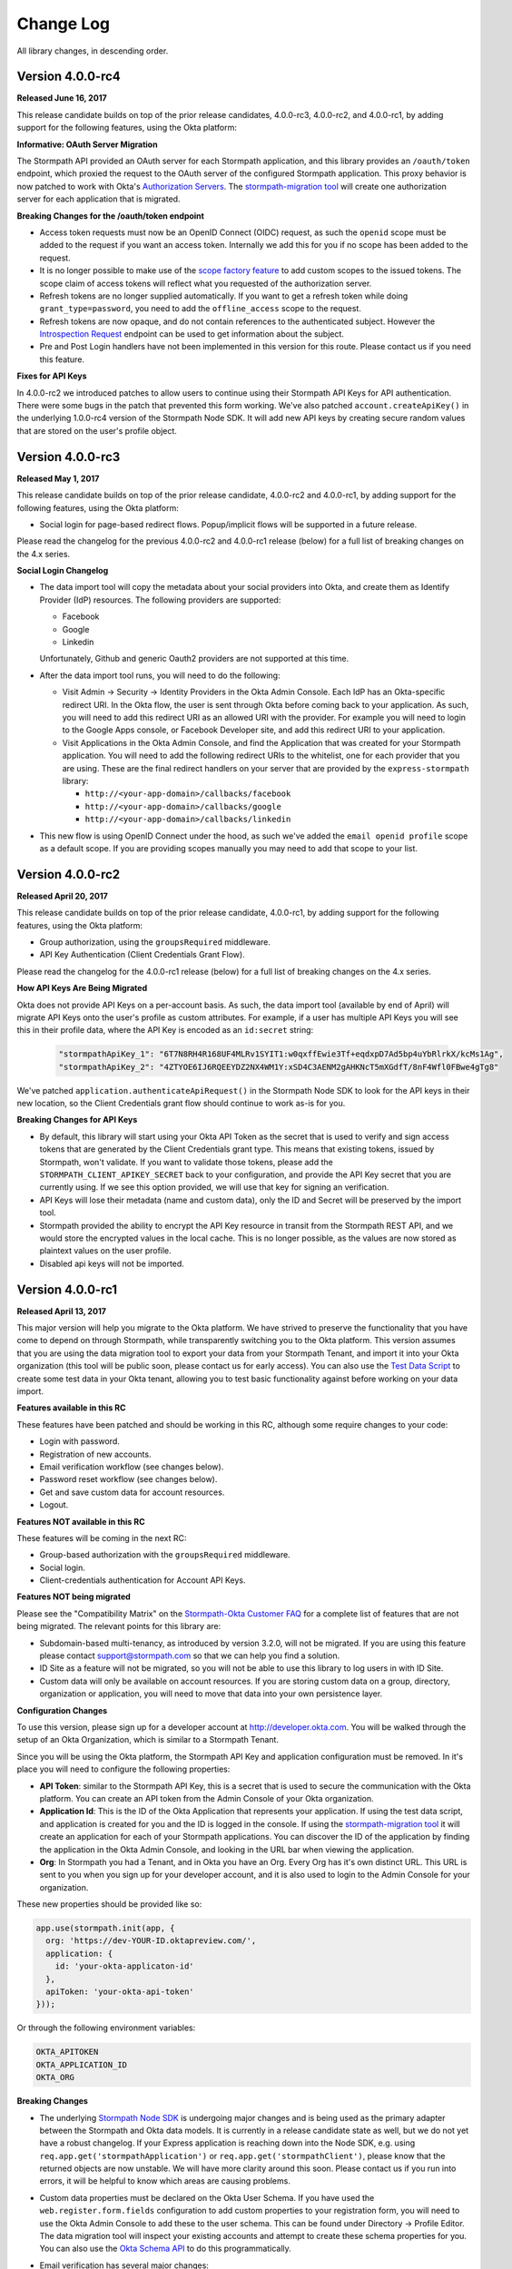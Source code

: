 .. _changelog:


Change Log
==========

All library changes, in descending order.

Version 4.0.0-rc4
-----------------

**Released June 16, 2017**

This release candidate builds on top of the prior release candidates, 4.0.0-rc3, 4.0.0-rc2, and 4.0.0-rc1, by adding support for the following features, using the Okta platform:

**Informative: OAuth Server Migration**

The Stormpath API provided an OAuth server for each Stormpath application, and this library provides an ``/oauth/token`` endpoint, which proxied the request to the OAuth server of the configured Stormpath application.  This proxy behavior is now patched to work with Okta's `Authorization Servers`_.  The `stormpath-migration tool`_ will create one authorization server for each application that is migrated.

**Breaking Changes for the /oauth/token endpoint**

* Access token requests must now be an OpenID Connect (OIDC) request, as such the ``openid`` scope must be added to the request if you want an access token.  Internally we add this for you if no scope has been added to the request.
* It is no longer possible to make use of the `scope factory feature`_ to add custom scopes to the issued tokens.  The scope claim of access tokens will reflect what you requested of the authorization server.
* Refresh tokens are no longer supplied automatically.  If you want to get a refresh token while doing ``grant_type=password``, you need to add the ``offline_access`` scope to the request.
* Refresh tokens are now opaque, and do not contain references to the authenticated subject.  However the `Introspection Request`_ endpoint can be used to get information about the subject.
* Pre and Post Login handlers have not been implemented in this version for this route.  Please contact us if you need this feature.

**Fixes for API Keys**

In 4.0.0-rc2 we introduced patches to allow users to continue using their Stormpath API Keys for API authentication.  There were some bugs in the patch that prevented this form working.  We've also patched ``account.createApiKey()`` in the underlying 1.0.0-rc4 version of the Stormpath Node SDK.  It will add new API keys by creating secure random values that are stored on the user's profile object.

Version 4.0.0-rc3
-----------------

**Released May 1, 2017**

This release candidate builds on top of the prior release candidate, 4.0.0-rc2 and 4.0.0-rc1, by adding support for the following features, using the Okta platform:

- Social login for page-based redirect flows.  Popup/implicit flows will be supported in a future release.

Please read the changelog for the previous 4.0.0-rc2 and 4.0.0-rc1 release (below) for a full list of breaking changes on the 4.x series.

**Social Login Changelog**

- The data import tool will copy the metadata about your social providers into Okta, and create them as Identify Provider (IdP) resources.  The following providers are supported:

  - Facebook
  - Google
  - Linkedin

  Unfortunately, Github and generic Oauth2 providers are not supported at this time.

- After the data import tool runs, you will need to do the following:

  - Visit Admin -> Security -> Identity Providers in the Okta Admin Console.  Each IdP has an Okta-specific redirect URI.  In the Okta flow, the user is sent through Okta before coming back to your application.  As such, you will need to add this redirect URI as an allowed URI with the provider. For example you will need to login to the Google Apps console, or Facebook Developer site, and add this redirect URI to your application.
  - Visit Applications in the Okta Admin Console, and find the Application that was created for your Stormpath application.  You will need to add the following redirect URIs to the whitelist, one for each provider that you are using.  These are the final redirect handlers on your server that are provided by the ``express-stormpath`` library:

    - ``http://<your-app-domain>/callbacks/facebook``
    - ``http://<your-app-domain>/callbacks/google``
    - ``http://<your-app-domain>/callbacks/linkedin``

- This new flow is using OpenID Connect under the hood, as such we've added the ``email openid profile`` scope as a default scope.  If you are providing scopes manually you may need to add that scope to your list.

Version 4.0.0-rc2
-----------------

**Released April 20, 2017**

This release candidate builds on top of the prior release candidate, 4.0.0-rc1, by adding support for the following features, using the Okta platform:

- Group authorization, using the ``groupsRequired`` middleware.
- API Key Authentication (Client Credentials Grant Flow).

Please read the changelog for the 4.0.0-rc1 release (below) for a full list of breaking changes on the 4.x series.

**How API Keys Are Being Migrated**

Okta does not provide API Keys on a per-account basis.  As such, the data import tool (available by end of April) will migrate API Keys onto the user's profile as custom attributes.  For example, if a user has multiple API Keys you will see this in their profile data, where the API Key is encoded as an ``id:secret`` string:

  .. code-block:: javascript

    "stormpathApiKey_1": "6T7N8RH4R168UF4MLRv1SYIT1:w0qxffEwie3Tf+eqdxpD7Ad5bp4uYbRlrkX/kcMs1Ag",
    "stormpathApiKey_2": "4ZTYOE6IJ6RQEEYDZ2NX4WM1Y:xSD4C3AENM2gAHKNcT5mXGdfT/8nF4Wfl0FBwe4gTg8"

We've patched ``application.authenticateApiRequest()`` in the Stormpath Node SDK to look for the API keys in their new location, so the Client Credentials grant flow should continue to work as-is for you.

**Breaking Changes for API Keys**

- By default, this library will start using your Okta API Token as the secret that is used to verify and sign access tokens that are generated by the Client Credentials grant type.  This means that existing tokens, issued by Stormpath, won't validate.  If you want to validate those tokens, please add the ``STORMPATH_CLIENT_APIKEY_SECRET`` back to your configuration, and provide the API Key secret that you are currently using.  If we see this option provided, we will use that key for signing an verification.
- API Keys will lose their metadata (name and custom data), only the ID and Secret will be preserved by the import tool.
- Stormpath provided the ability to encrypt the API Key resource in transit from the Stormpath REST API, and we would store the encrypted values in the local cache.  This is no longer possible, as the values are now stored as plaintext values on the user profile.
- Disabled api keys will not be imported.

Version 4.0.0-rc1
-----------------

**Released April 13, 2017**

This major version will help you migrate to the Okta platform.  We have strived
to preserve the functionality that you have come to depend on through Stormpath,
while transparently switching you to the Okta platform.  This version assumes
that you are using the data migration tool to export your data from your Stormpath
Tenant, and import it into your Okta organization (this tool will be public soon,
please contact us for early access).  You can also use the `Test Data Script`_
to create some test data in your Okta tenant, allowing you to test basic
functionality against before working on your data import.

**Features available in this RC**

These features have been patched and should be working in this RC, although some require changes to your code:

* Login with password.
* Registration of new accounts.
* Email verification workflow (see changes below).
* Password reset workflow (see changes below).
* Get and save custom data for account resources.
* Logout.

**Features NOT available in this RC**

These features will be coming in the next RC:

* Group-based authorization with the ``groupsRequired`` middleware.
* Social login.
* Client-credentials authentication for Account API Keys.

**Features NOT being migrated**

Please see the "Compatibility Matrix" on the `Stormpath-Okta Customer FAQ`_ for a complete list of features that are not being migrated.  The relevant points for this library are:

* Subdomain-based multi-tenancy, as introduced by version 3.2.0, will not be migrated.  If you are using this feature please contact support@stormpath.com so that we can help you find a solution.
* ID Site as a feature will not be migrated, so you will not be able to use this library to log users in with ID Site.
* Custom data will only be available on account resources.  If you are storing custom data on a group, directory, organization or application, you will need to move that data into your own persistence layer.


**Configuration Changes**

To use this version, please sign up for a developer account at http://developer.okta.com.
You will be walked through the setup of an Okta Organization, which is similar to
a Stormpath Tenant.

Since you will be using the Okta platform, the Stormpath API Key and application
configuration must be removed.  In it's place you will need to configure the
following properties:

- **API Token**: similar to the Stormpath API Key, this is a secret that is used
  to secure the communication with the Okta platform.  You can create an API token
  from the Admin Console of your Okta organization.
- **Application Id**: This is the ID of the Okta Application that represents your application.
  If using the test data script, and application is created for you and the ID is logged in the console.
  If using the `stormpath-migration tool`_ it will create an application for each of your Stormpath applications.
  You can discover the ID of the application by finding the application in the Okta Admin Console, and looking in the URL bar when viewing the application.
- **Org**:  In Stormpath you had a Tenant, and in Okta you have an Org.  Every
  Org has it's own distinct URL.  This URL is sent to you when you sign up for
  your developer account, and it is also used to login to the Admin Console for
  your organization.

These new properties should be provided like so:

.. code-block:: javascript

  app.use(stormpath.init(app, {
    org: 'https://dev-YOUR-ID.oktapreview.com/',
    application: {
      id: 'your-okta-applicaton-id'
    },
    apiToken: 'your-okta-api-token'
  }));

Or through the following environment variables:

.. code-block:: sh

  OKTA_APITOKEN
  OKTA_APPLICATION_ID
  OKTA_ORG

**Breaking Changes**

- The underlying `Stormpath Node SDK`_ is undergoing major changes and is being used as the primary adapter between the Stormpath and Okta data models.  It is currently in a release candidate state as well, but we do not yet have a robust changelog.  If your Express application is reaching down into the Node SDK, e.g. using ``req.app.get('stormpathApplication')`` or ``req.app.get('stormpathClient')``, please know that the returned objects are now unstable.  We will have more clarity around this soon.  Please contact us if you run into errors, it will be helpful to know which areas are causing problems.

- Custom data properties must be declared on the Okta User Schema.  If you have used the ``web.register.form.fields`` configuration to add custom properties to your registration form, you will need to use the Okta Admin Console to add these to the user schema.  This can be found under Directory -> Profile Editor.  The data migration tool will inspect your existing accounts and attempt to create these schema properties for you.  You can also use the `Okta Schema API`_ to do this programmatically.

- Email verification has several major changes:

  - This feature is no longer available on a per-directory basis, and you must configure it locally in your server configuration.  It will now be disabled by default unless explicitly enabled with the ``web.register.emailVerificationRequired`` option (see example below).

  - You will have to send the email verification message to your users. Stormpath was able to send this email for you, but this is not yet available in Okta.  We've provided a new option for you to pass an ``emailVerificationHandler``, this handler will be called when a new user registers, or when a user is asking for the verification email to be re-sent.  This function is passed the account, which will have the email verification token that you need to send to the user.  See example below.


  - The email verification token is still found on the ``account.emailVerificationToken.href`` property like before, but it no longer has a full URL in front of it.  We've retained an initial forward slash in case you were using this as part of a Regular Expression when looking for the token.

    Here is how the configuration for email verification should now look:

    .. code-block:: javascript

      app.use(stormpath.init(app, {
        web: {
          register: {
            emailVerificationRequired: true
          }
        },
        emailVerificationHandler: function(account) {
          /**
           * Drop the initial slash from the token, then append it to the verification URL
           * of your application.  Then send this link to the user by email.
           */

          var token = account.emailVerificationToken.href.slice(1);

          var verificationUrl = 'http://www.example.com/verify?sptoken=' + token;

          var userEmail = account.email;

          var message = 'To verify you account please visit: ' + verificationUrl;

          sendEmail({        // pseudo code, sendEmail must be provided by you
            to: userEmail,
            message: message
          });
        },

      }));

- Forgot password flow has several changes:

  - This feature is no longer available on a per-directory basis, and you must configure it locally in your server configuration.  This feature will now be disabled by default, unless you manually enable it with these options:

    .. code-block:: javascript

      app.use(stormpath.init(app, {
        web: {
          changePassword: {
            enabled: true
          },
          forgotPassword: {
            enabled: true
          }
        }
      }));

  - You will need to re-create the email template for the password reset email.  You can copy the current template from the Stormpath Admin Console, then in the Okta console you can paste it into the template found at Settings > Email & SMS > Forgot Password.  You'll want to use the ``${recoveryToken}`` variable to create a link that points the user to the verification endpoint on your application, for example: ``http://localhost:3000/change?sptoken=${recoveryToken}``.

  - The expiration time for password reset tokens is now 59 minutes, this can be configured through the Okta Admin Console, see Security -> Policies -> Default Policy.

  - Password recovery confirmation emails will not be sent, this type of email template is currently not available.  Please let us know if you need this feature and we can provide a hook in this library that will let you send this message manually.

**Potentially Breaking Changes**

- Okta uses an API Token to authenticate its API, similar to Stormpath's API Key ID/Secret.  However the Okta API Tokens will expire in 30 days if they are not used.  This means that if your application is not used for 30 days it will fail because the API Token will no longer be valid.

- ``req.user`` is now populated from the Okta User, which will contain a new set
  of default properties that Stormpath did not have.  We've copied the relevant
  Okta properties onto their Stormpath counterparts (e.g. ``firstName``, ``lastName``,
  and ``customData``), however there will be new properties that did not exist before.
  Please evaluate how you are using ``req.user`` to ensure that the new properties
  won't break your code.


Version 3.2.0
-------------

**Released January 25, 2017.**

- Added support for subdomain-based multi-tenancy, please see the new "Multi Tenancy" section of the documentation.
- Added support for tokens generated by the Client API, these tokens will now authenticate against your Express application, if your Express application is using the same Stormpath Application that issued the token through the Client API.
- Deprecated the ``loginRequired`` middleware, please use ``authenticationRequired`` instead.

Version 3.1.9
-------------

**Released January 20, 2017.**

- The following production dependencies have been updated:

  - ``stormpath-config@0.0.26`` -> ``stormpath-config@0.0.27``

Version 3.1.8
-------------

**Released December 22, 2016.**

- The following production dependencies have been updated:

  - ``stormpath@^0.18.5`` -> ``stormpath@0.19.x``

Version 3.1.7
-------------

**Released December 7, 2016.**

* Fixed a regression with social login, whereby Linkedin login was not working, and our library would conflict with your own usage of ``cookieParser()``, causing an error about signed cookies, as described in `#542 <https://github.com/stormpath/express-stormpath/issues/542>`_.
* The login form fields can now be customized with configuration (`#536 <https://github.com/stormpath/express-stormpath/issues/536>`_).
* Pre and Post handlers can now be used with OAuth2 provider login flows (`#522 <https://github.com/stormpath/express-stormpath/issues/522>`_, `#515 <https://github.com/stormpath/express-stormpath/issues/515>`_).
* Improved ID Site redirect flow when parsing the current host behind a proxy. (`#537 <https://github.com/stormpath/express-stormpath/issues/537>`_).
* Improved documentation of ``stormpath.init()`` (`#520 <https://github.com/stormpath/express-stormpath/issues/520>`_).

Version 3.1.6
-------------

**Released November 1, 2016.**

* Fix for broken scope string for social login providers.  If you are getting errors about invalid scope configuration from Google, Facebook, etc, you should upgrade to this version. (`#539 <https://github.com/stormpath/express-stormpath/pull/539>`_).
* Fixed so that login with social providers will support the ``?next`` query string parameter. (`#482 <https://github.com/stormpath/express-stormpath/pull/482>`_).

Version 3.1.5
-------------

**Released August 11, 2016.**

- The following dependencies have been updated:

  - ``stormpath@^0.18.3`` -> ``stormpath@^0.18.5``
  - ``stormpath-config@0.0.23`` -> ``stormpath-config@^0.0.24``

Version 3.1.4
-------------

**Released August 10, 2016.**

- Fixed: Hostname was not resolved correctly if it included a port, and was
  behind a reverse-proxy (`#498 <https://github.com/stormpath/express-stormpath/pull/498>`_).

- Fixed: Pre/Post Login & Registration handlers were not called during a social
  login flow (`#466 <https://github.com/stormpath/express-stormpath/pull/466>`_).

- Fixed: Token cookies were not created after auto-login when resetting password
  (`#465 <https://github.com/stormpath/express-stormpath/pull/465>`_).

- Fixed: res.render() was not called with the full view path, causing "not found"
  errors when the custom view filename had multiple periods.
  (`#462 <https://github.com/stormpath/express-stormpath/pull/462>`_).

- Added error logging for token exchange errors, to help debug ID Site callback
  issues (`#474 <https://github.com/stormpath/express-stormpath/pull/474>`_).

- The following dependencies have been updated:

  - ``async@1.4.2`` -> ``async@2.0.1``
  - ``njwt@0.3.0`` -> ``njwt@0.3.1``


Version 3.1.3
-------------

**Released June 27, 2016.**

- Fixed: The ``groupsRequired`` middleware would only render text/html responses
  for error messages.  It now renders JSON error messages if the client has
  requested JSON. (`#429 <https://github.com/stormpath/express-stormpath/pull/429>`_)

- Fixed: When deleting cookies during logout, we did not send the cookie options
  that were provided by the developer (e.g. the domain of the cookie).  These
  options are now sent on the logout response.
  (`#444 <https://github.com/stormpath/express-stormpath/pull/444>`_)

- Fixed: The configurable cookie name for the access token and refresh token
  cookies was not being used.
  (`#422 <https://github.com/stormpath/express-stormpath/pull/422>`_)

- The following dependencies have been updated:

  - ``njwt@0.2.3`` -> ``njwt@0.3.0``
  - ``stormpath-config@0.0.22`` -> ``stormpath-config@0.0.23``
  - ``stormpath@0.18.2`` -> ``stormpath@0.18.3``


Version 3.1.2
-------------

**Released March 30, 2016.**

- Fixed: the JSON API for the password reset workflow was not accepting valid
  ``sptoken`` values.  This regression was introduced in 3.1.0 but is now fixed
  in this release.

Version 3.1.1
-------------

**Released March 24, 2016.**

- Patch release for ``apiAuthenticationRequired``, it was not respecting the
  ``local`` token validation option, ``stormpath`` would always be used.  This
  is now fixed.

- The following dependencies have been updated:

  - ``stormpath@0.18.0`` -> ``stormpath@0.18.2``

Version 3.1.0
-------------

**Released March 23, 2016.**

This minor release includes several new features, and a handful of bug fixes.
No changes are required from this change.

**New Handlers!**

We've added more handlers to the library, to make it easier for you to work
with the login and registration flows.

- The :ref:`post_logout_handler` allows you to run custom code after a user has
  logged out.

- The :ref:`pre_login_handler` will run before we perform the authentication
  attempt, allowing you to make custom decisions about who can log in to your
  site.

- The :ref:`pre_registration_handler` allows you to read the posted
  registration form, and run custom code or modify the data before we create the
  new account.

**Bug Fixes**

- The ``logger`` option was not being observed, and your custom logger was not
  used even if it was passed in with this option.  This is now fixed.

- The ``apiAuthenticationRequired`` middleware is now checking the Stormpath
  REST API to ensure that access tokens have not been deleted.  As of 3.0.0, you
  must use the ``stormpath`` option for
  ``web.oauth2.password.validationStrategy`` to achieve this behavior.

- The JSON API for the password reset workflow would not pro-actively error
  if the ``sptoken`` was invalid, the user would have to submit the form to see
  the error.  This is now fixed.

- Custom registration fields were not included in the view model if they were
  not also defined in ``web.register.form.fieldOrder``.  They will now appear in
  the view model, at the end of the defined field order.

**Other Improvements**

- The confirm password field is now supported during registration, you can
  require the user to confirm their new password by setting
  ``web.register.form.fields.confirmPassword.enabled`` to ``true``.

- The Facebook Login callback can now accept authorization codes, as well as
  access tokens.  This allows you to perform both types of Facebook
  authentication (pop-up based, or page-based) when a user is signing in with
  Facebook.

- The account object is now purged from the local cache (managed by the
  `Stormpath Node SDK`_) when a user logs out.

- Updated the documentation to explain all the default options, in the
  Configuration section.

- The view model cache, for the login and registration pages, is now
  pre-warmed on startup.  This yields a faster load time for your front-end
  applications that need to request these view models from the server.

**Dependency Updates**

- ``cookies@^0.5.0`` -> ``cookies@^0.6.1``
- ``lodash@^4.1.0`` -> ``lodash@^4.6.1``
- ``deep-extend@^0.4.0`` -> ``deep-extend@^0.4.1``
- ``js-yaml@^3.4.3`` -> ``js-yaml@^3.5.4``

Version 3.0.1
-------------

**Released March 2, 2016.**

- The following dependencies have been updated:

  - ``stormpath@0.17.4`` -> ``stormpath@0.17.5``
  - ``stormpath-config@0.0.21`` -> ``stormpath-config@0.0.22``

Major Release 3.0.0
-------------------
This major release of our Express.js integration is introducing changes for
better network performance and easier configuration.  We're also updating several
configuration options and view models to conform with our framework
specification, thus making it easier to integrate our front-end clients with our
back-end libraries.

Please see the :ref:`upgrading` for a comprehensive list of breaking changes that you will
need to address when upgrading to this major version.  This changelog entry will
discuss the major changes at a higher level.

.. note::

  At the time of writing, we are still updating our Angular and React libraries
  to be compatible with this 3.0.0 version.  If you are using our Angular or React
  libraries, please continue using the 2.4.0 version of this library for the
  time being.  We expect to have those libraries ready within one week of this
  release.

Configuration Changes
.....................

There are many configuration changes in this release, and you should see the
:ref:`upgrading` for a full list.  The biggest change is the removal of the
``website`` and ``api`` options.  In the 2.x series, you would
need the ``website`` option if you wanted to use the common feature set of
login, registration, and password reset:

.. code-block:: javascript

  stormpath.init({
    website: true
  });

If you wanted to use our ``/oauth/token`` endpoint, you would need to enable
that with this different ``api`` option:

.. code-block:: javascript

  stormpath.init({
    api: true
  });


This is no longer necessary!  You can now initialize the library without
options, and the following features will be turned on by default:

- Current User Route (``/me``)
- Email Verification*
- Login
- OAuth2 Token Endpoint
- Password Reset*
- Registration


*\*(if enabled on the directory)*

.. note::

  It is still possible to disable the features that you don't want to use.  For
  example, if you wanted to disable the OAuth Token Endpoint:

     .. code-block:: javascript

      app.use(stormpath.init(app, {
        web: {
          oauth2: {
            enabled: false
          }
        }
      }));

  For a full reference of features that can be disabled, please see the
  `Web Configuration Defaults`_.

There are other configuration changes, which are simple property name changes,
but are breaking changes nonetheless.  Please see :ref:`upgrading` for a full
list of changes in the 3.0.0 release.

Performance Changes
...................

In the 2.x series, one of the common request was "how do I make authentication
faster?"  As such, we've changed the following default options for this
library.

**Local Token Validation Is Now the Default**.

When a user logs in to your website with a web browser, we create OAuth2 Access
and Refresh Tokens for the session and store them in cookies.  These tokens
would then be used to authenticate API requests against your server. In the 2.x
version, we used ``stormpath`` validation by default.  In this scheme, on each request
we would check against the Stormpath REST API to ensure that the access tokens had not
been revoked.

This would add the network time of a REST API call, which was undesirable.  As such,
we are changing to ``local`` validation by default.  With local validation, we do
not hit the REST API for every authentication attempt.  Instead we do a server-side
check in your server, where we only check the signature and expiration of the
access token.  If you do not wish to make this trade-off, you will need to set
the option ``stormpath.web.oauth2.password.validationStrategy`` to ``stormpath``.

For more information please see :ref:`token_validation_strategy`.

**We Don't Attempt Authentication for All Routes, by Default**.

In the 2.x series, we would attempt to authenticate *all requests* to your
application, even if you didn't use an explicit middleware like
``stormpath.loginRequired``.  The result was that ``req.user`` was always available,
if the user was logged in.  This was convenient, but if you did not need this
feature you would end up with a lot of authentication overhead for routes that
did not need it, like your public asset routes.

In 3.0.0 we no longer do this.  If you need to know if a user is logged in or
not, please add the ``stormpath.getUser`` middleware to your route.

For more information please see :ref:`getUser`.

New Features
.............

**"Produces" Option, for Configuring HTML or JSON**

The 2.x version was difficult to configure if you had a special Single-Page-App
(SPA) case, and you did not want our library to render default HTML pages for
you. Sometimes you just need some JSON API :)

In this version, we now have this configuration option:

.. code-block:: javascript

  {
    web: {
      produces: ['application/json', 'text/html']
    }
  }

This configuration tells our library which types of content it should serve, for
the routes that it handles by default.  If you do not want our default pages to
interfere with your SPA architecture, simply remove ``text/html`` from the list.

**JSON View Models for Login and Registration**

Another change, for SPA support, is the addition of proper JSON view models for
our login and registration features.  In 2.x, it was not possible for your
front-end to know how it should render these views.  Stormpath allows you to
dynamically add login sources, and your application needs to know what account
stores are available so that the login and registration views can be shown
correctly.

You can now issue GET requests against ``/login`` and ``/register``, with the
header ``Accept: application/json`` and receive this information as a JSON
view model.  For more information please see the :ref:`json_login_api` and
the :ref:`json_registration_api`.

**GitHub Login Is Now Supported**

Yay! :)

Bug Fixes
.........

- Added no-cache headers to the ``/me`` route.  Some browsers were caching this
  response, which would cause front-end frameworks to think that the user was
  still logged in.

- During registration, the first and last name of an account would be set to
  UNKNOWN, when those fields were marked optional, even if the user had supplied
  those values.

Version 2.4.0
-------------

**Attention: Minor release that affects ID Site and Social Users**

**Released February 8, 2016.**

We have improved security and consistency for our ID Site and Social
integrations.  These integrations now receive the same access token and refresh
token cookies that you see when logging in with password-based authentication.

Please see the :ref:`upgrading` for potential issues for users who are currently
logged in.

This minor release does introduce a **known bug**: auto-login for registration
will *not* work if the user is returning from ID Site.  This is due to a
limitation in the Stormpath REST API, and we should have this resolved in the
next 2-4 weeks.  Once resolved in the REST API, this feature will start working
again without any changes needed.

Also fixed: If the user attempts to login with a social provider, but does not
provide email permission, we now show this error on the login form (Stormpath
requires the email address of the user as our unique constraint on accounts in
directories).  Previously we dumped a JSON error message, which was not a good
user experience.

In addition, the following dependencies have been updated:

  - ``lodash@4.0.1`` -> ``lodash@4.1.0``
  - ``stormpath@0.16.0`` -> ``stormpath@0.17.1``



Version 2.3.7
-------------

**Released January 29, 2016.**

- Fixed: This library would set ``req.body`` to an empty object, for all
  requests to the application that was passed to ``stormpath.init()``.  This
  caused problems for users of ``body-parser`` and ``rocky`` modules.  This bug
  was introduced in 2.3.5 but is now fixed.

- Fixed: JSON error messages from the registration controller are now setting
  the status code from the upstream error.  Previously it was always 400.

- Documentation update: better descriptions of required environment variables.

- Metrics: we now collect the Express version from the version of Express that
  is found in ``node_modules`` folder of the application path (not the path that
  is local to this module).

- The following dependencies have been updated:

  - ``stormpath-config@0.0.16`` -> ``stormpath-config@0.0.18``
  - ``express@4.13.3`` -> ``express@4.13.4``

Version 2.3.6
-------------

**Released January 21, 2016.**

- Fixing bug with IDsite registration: previously if you tried to register a new
  account using IDsite, you'd get an error page when you were re-directed back
  to your application :(
- Fixing JSON error responses in registration controller: we're now passing the
  error back through the middleware chain properly.


Version 2.3.5
--------------

**Released January 12, 2016**

- Added: Info about changed routes in upgrade docs from v1 to v2.

- Fixed: Ability to disable web features while still having the website
  option turned on.

- Fixed: Body-parser conflicts when configured outside the library. Now
  instead of using body-parser, we use the body and qs modules.

- Fixed: Express-stormpath incompatible with node streams (request.pipe and
  http-proxy).

- Fixed: Previously it was possible to set your own `next` url. Now any `next`
  url redirects are restricted to the domain that you are on.

Version 2.3.4
--------------

**Released December 21, 2015**

- Fixed: if you specify an application that does not have account stores mapped
  to it, we show a nice error message (rather than an undefined exception).
  We also added a real error message for the situation where the registration
  feature is enabled, but the defined application does not have a default
  account store.

- Fixed: when rendering error messages for field validation, during
  registration, we use the field label (rather than the name) in the error
  string (this is more user friendly).

- The logout route now supports  `?next=<url>` parameter, for redirecting after
  logout.

- Adding more information to the upgrade log, for the 1.x -> 2.x upgrade path.

Version 2.3.3
--------------

**Released December 11, 2015**

- Fixed: the secure flag on OAuth2 cookies would always be set to false, due to
  a configuration parsing error.  This is now fixed, and configuration will be
  respected.  If no configuration is defined, we default to secure if the
  request protocol is https.

Version 2.3.2
--------------

**Released December 7, 2015**

- Fixed: if there is an error during the Facebook login callback, the error is
  now rendered (before it was crashing the Express application, due to a bad
  template reference).


Version 2.3.1
--------------

**Released December 7, 2015**

- Local JWT validation can now be configured by setting
  ``web.oauth2.password.validationStrategy`` to ``local``.  Please see
  :ref:`token_validation_strategy` for more information.

- Registration fields now have a ``label`` property, allowing you to modify the
  text label that is shown for the field.  Please see :ref:`custom_form_fields`
  for more information.

- Fixed: the :ref:`post_registration_handler` and :ref:`post_login_handler` are
  now called when a user is authenticated with Google or Facebook.

Version 2.3.0
--------------

**Released on November 20, 2015.**

Many fixes for the registration field configuration:

- Custom fields, as defined in the ``register`` block, will now appear in our
  default registration form (they were not appearing before).

- Custom fields now *must* be defined in the ``register`` block, otherwise the
  data will be rejected during account creation.

- Only the First Name, Last Name, Email, and Password fields are shown by
  default (the middle name and username fields are no longer shown by default).

- Added an ``enabled`` property to all fields, allowing you to selectively
  disable any of the default fields.

- The default value for first name and last name is now "UNKNOWN", if not
  provided and not required during registration.

Please see the Registration section of this documentation for more information.

Several bug fixes:

- The `spaRoot` option was not observed by the change password route, so you
  would get the standard HTML page and not your angular application.

- On logout, access tokens and refresh tokens are now revoked via the Stormpath
  REST API (this was not the case before - the token would not be revoked).

- The social login sidebar was being shown on the login page, even if there were
  no buttons to show.  This is now fixed.

Configuration loading changes:

- We now have *much* better error messages if there is a problem with the
  Stormpath application that is provied in your configuration.

- If no application is defined and your Stormpath tenant has only one default
  application, we will automatically use that applicaton.  Woot!


Version 2.2.0
--------------

**Released on November 6, 2015.**

- Implemented the password grant flow on the ``/oauth/token`` endpoint, this will
  be useful for mobile applications and single-page applications that don't use
  cookie authentication

- The OAuth2 token endpoint is now enabled by default

Version 2.1.0
--------------

**Released on October 30, 2015.**

- Internal refactor of config parser.
- Social login support for front-end applications.
- Fixing postLogin / postRegistration handlers not being fired when using Google
  / LinkedIn logins.  Thanks to `@cdaniel <https://github.com/cdaniel>`_ for the
  pull request!
- Adding `@cdaniel <https://github.com/cdaniel>`_ to the contributors list.


Version 2.0.14
--------------

**Released on October 18, 2015.**

- Testing new documentation deployment stuff.
- No code changes.


Version 2.0.13
--------------

** Released on October 18, 2015.**

- Testing new documentation deployment stuff.
- No code changes.


Version 2.0.12
--------------

**Released on October 16, 2015.**

- Fixed bug that caused /logout to send you to ID site if you had logged in via a directory provider.


Version 2.0.11
--------------

**Released on October 9, 2015.**

- Fixing google login so that it creates a local session
- Fixing registration to allow ``givenName`` and ``surname`` to be populated as
  ``Anonymous``, from JSON requests

Version 2.0.10
--------------

**Released on October 8, 2015.**

- Fixing the ``postRegistrationHandler``, it is now called even if ``config.web.register.autoLogin`` is ``false``.  It now receives an expanded account object.
- Fixing the ``postLoginHandler``, it now receives an expanded account object.

Version 2.0.9
-------------

**Released on October 7, 2015.**

- Fixing support for client_credentials workflow, with account keys
- Fixing bug with customData expansion.
- Fixing ``/forgot`` JSON endpoint to accept an ``email`` property.  Previously
  was ``username`` but this is incorrect: the Stormpath API only accepts an
  email address for the forgot password workflow.
- Removing unnecessary JS code from the Google Login form, courtesy of `David
  Gisser <https://github.com/dgisser>`_.

Version 2.0.8
-------------

**Released on September 29, 2015.**

- Refactoring code base, big time.  Style updated for consistency.  Code
  simplified.  Functions modularized.  Tests modularized.
- Making Travis CI tests run properly.
- Only running coveralls when build succeeds.
- Improving coverage reports on the CLI.


Version 2.0.7
-------------

**Released on September 24, 2015.**

- Fixing bug with missing dependency: ``request``.  Hotfix release.


Version 2.0.6
-------------

**Released on September 24, 2015.**

- Improving option validation.
- Adding human-readable errors that help people fix their configuration data in
  a simpler manner.
- Refactoring integration tests to work with stricter validation rules.
- Fixing a bug in the registration page, courtesy of `@suryod
  <https://github.com/suryod>`_.
- Adding support for Node 4.1.
- Adding tests for the registration controller.
- Refactoring the registration controller for styling.
- Fixing several registration bugs: customData not being included, field
  validation, etc.
- Various style fixes.
- Various controller refactoring.
- Fixing option validation upon startup.
- Adding support for LinkedIn login button.
- Adding LinkedIn social login documentation.


Version 2.0.5
-------------

**Released on September 23, 2015.**

- Fixing a bug with the config parser, it was not reading environment variables
  before running the validation step.


Version 2.0.4
-------------

**Released on September 8, 2015.**

- Cleaning up some code.
- Updating broken documentation.


Version 2.0.3
-------------

**Released on September 8, 2015.**

- Fixing bug in the ``groupsRequired`` authorization middleware -- it was using
  a deprecated option, which was causing the library to throw an error if a user
  was NOT a member of the required Groups.


Version 2.0.2
-------------

**Released on September 4, 2015.**

- Improving documentation, showcasing the ``app.on('stormpath.ready')`` to
  prevent users from starting a web server before Stormpath has been
  initialized.
- Improving test coverage.


Version 2.0.1
-------------

**Released on August 31, 2015.**

- Fixing packaging bug.  In the previous release we introduced a bug that
  required users to install a dependency manually.  This release fixes the bug,
  ensuring packaging installs are smooth =)
- Updating our `package.json` so it finally uses a valid SPX license.  This
  makes licensing simpler in NPM.
- Making our Travis CI tests more reliable by retrying failed tests.  This is
  nice because sometimes we fail due to eventual consistency issues on the API
  side.


Version 2.0.0
-------------

**Released on August 27, 2015**

Hello everyone!  If you're reading this, then I want to take a moment to explain
what is new in this major **2.0.0** release!

This is a brand new release which changes a LOT of the way this library works.
This is NOT backwards compatible with previous releases, so please be sure to
checkout the :ref:`upgrading` for more information on how to port your code
from **1.X.X**.

Next -- this release has several motivations:

Firstly, since writing the original version of this library, we've all learned a
lot about what problems users have, what things need to be simpler, and what
things people really want to *do* with their authentication libraries.

After talking with many, many developers, we realized that the initial approach
we took, while awesome, was not nearly awesome enough.

One of the main features of this release is the default library behavior: from
now on, when you initialize the Stormpath middleware, you'll no longer get a
bunch of routes created automatically.  Instead, you'll activate the ones you
want.  This makes your applications much more secure, and gives you a lot more
flexibility in terms of what you're building.

While our old library was previously not that well suited for building API
services -- it now is =)

Next up: browser authentication.  The way we handled browser authentication
previously was a bit simplistic.  What we did was we created typical session
cookies, using normal cookie middleware.  While there's nothing wrong with this
-- we've since moved to a new approach that utilizes sessions + JWTs (JSON Web
Tokens).  This new approach makes your applications faster, more secure, and
most importantly -- it makes building SPAs (Single Page Apps) much easier.

If you're using Angular, React, or any other front-end Javascript framework,
you'll now be able to seamlessly make your SPAs work with this library, yey!

On top of all this, we've refactored a LOT of the internal workings of this
library to be more efficient.  We've greatly improved our test coverage.  And
we've resolved tons of issues that were causing users problems.

This new release is faster, more secure, more flexible, and just overall:
better.

In the coming days and weeks we'll be resolving whatever bugs we find, and we
are dedicated to making this the absolute best authentication library that
Node.js has ever seen!

Thank you for reading.

-Randall


Version 1.0.6
-------------

**Released on August 10, 2015.**

- Fixing broken Google login redirection.


Version 1.0.5
-------------

**Released on May 1, 2015.**

- Adding note for Windows users regarding setting environment variables.
- Added option ``sessionActiveDuration``, which can be used to extend a
  session if a request is made within the active duration time frame. This
  is passed to the ``client-sessions`` library and the default is 5 minutes.


Version 1.0.4
-------------

**Released on April 8, 2015.**

- Making several documentation fixes / updates.
- Upgrading the way our session storage works.  While previously, this library
  would write session data to ``req.session`` -- it now writes data to
  ``req.stormpathSession`` -- this makes session handling less confusing for
  developers, as they're free to create their own session backends for their
  application logic, most of which bind to ``req.session`` by default.  This
  prevents conflicts in user code.
- Fixing an issue with custom scopes support for Google login.  This now works
  properly (*previously this functionality was broken*).


Version 1.0.3
-------------

**Released on March 31, 2015.**

- Adding support for a new configuration option: ``enableConfirmPassword`` and
  ``requireConfirmPassword``.  These options will add an extra field to the
  registration page that makes a user enter their password twice to confirm they
  entered it properly.
- Improving redirect functionality in middlewares.  When the user is redirected
  back to where they are coming from, URI parameters will be preserved.


Version 1.0.2
-------------

**Released on March 30, 2015.**

- Adding support for a new configuration option: ``cacheClient``.  This allows
  users to build their OWN cache object, configure it how they like, and then
  pass that to our library to be used for caching.  This lets you build more
  complex caching rules / objects.


Version 1.0.1
-------------

**Released on March 18, 2015.**

- Adding in new ``postLoginHandler`` that lets you intercept login requests.
- Adding in docs for new ``postLoginHandler`` hook.


Version 1.0.0
-------------

**Released on March 18, 2015.**

- Changing the method signature of ``postRegistrationHandler``.  It now receives
  an additional argument: ``req``, which allows developers to modify / work with
  the request object as well.  This is a break change, hence the major release
  number.
- Removing legacy support for our older sessions.  Since this is a major release
  with breaking changes, we won't support backwards compatibility.


Version 0.6.9
-------------

**Released on March 9, 2015.**

- Adding stricter enforcement rules to ``stormpath.apiAuthenticationRequired``
  -- it'll now double-verify the user based on the HTTP Authorization header for
  more compliance.


Version 0.6.8
-------------

**Released on March 5, 2015.**

- Enforcing our Stormpath middleware authentication types.  For instance,
  ``stormpath.apiAuthenticationRequired`` middleware now **only** allows through
  users who have authenticated via the HTTP Authorization header.


Version 0.6.7
-------------

**Released on February 20, 2015.**

- Providing backwards compatibility for older library users stuck on old
  sessions.  What we'll do is just expire them immediately to prevent issues.


Version 0.6.6
-------------

**Released on February 20, 2015.**

- Adding a new feature: the ability for users to resend their account
  verification email from the login page.  This was suggested by `@lemieux
  <https://github.com/lemieux>`_.  Basically, the way it works is that if a user
  has the account verification stuff turned on (*a new user gets an email with a
  link they have to click to verify their account*), then we provide a built-in
  link on the login page so that users who didn't receive this email can request
  another one automatically.


Version 0.6.5
-------------

**Released on February 16, 2015.**

- Modifying the behavior of our login view such that if a user has disabled the
  registration page -- the login page will just say 'Log In' at the top instead
  of nothing (*our old behavior*) -- this looks a lot nicer.  Big thanks to
  `@KamalAman <https://github.com/KamalAman>`_ for pointing this out.
- Adding support for custom template rendering.  Thanks to `@jmls
  <https://github.com/jmls>`_!
- Adding `@jmls <https://github.com/jmls>`_ to the contributors page, where he
  will live forever!


Version 0.6.4
-------------

**Released on February 9, 2015.**

- Fixing callback bug in middleware.
- Adding tests for ``/register`` controller.
- Fixing broken ``requireGivenName`` and ``requireSurname`` options.  These now
  work as expected.
- Removing clutter from the npm package.  Thanks @coreybutler for the PR!


Version 0.6.3
-------------

**Released on January 21, 2015.**

- Fixing slow custom data expansion issue due to old expansion implementation!


Version 0.6.2
-------------

**Released on January 13, 2015.**

- Fixing issue with the login page template when the
  ``stormpathEnableRegistration`` setting is disabled.  It now no longer renders
  a "Create Account" link when this option is disabled.


Version 0.6.1
-------------

**Released on January 12, 2015.**

- Adding integration tests, yey!
- Fixing broken Travis CI badge in the README.
- Refactoring the way our settings are initialized into their own little
  Javascript file.
- Renaming ``stormpathIDSiteVerificationFailedView`` ->
  ``stormpathIdSiteVerificationFailedView`` to be consistent with naming
  conventions.
- Adding a new option, ``stormpathDebug`` (*which defaults to false*), that
  allows users to enable extra debugging on the console.  This makes figuring
  out what's going on a lot simpler for developers.
- Adding all sorts of custom debugging messages to make working with the library
  easier.
- Using the winston library for logging across the library.


Version 0.6.0
-------------

**Released on December 24, 2014.**

- Adding a new middleware: ``authenticationRequired`` -- this lets you require
  *any form* of authentication: sessions, API key, oauth, etc.  Any will be
  accepted.  This is useful when building things like single page apps =)


Version 0.5.9
-------------

**Released on December 10, 2014.**

- Making API key files get automatically detected if not specified in the user's
  middleware configuration.  By default we'll look for an ``apiKey.properties``
  file in the current directory, and as a backup, we'll check for
  ``~/.stormpath/apiKey.properties`` (*platform independent*).
- Making ``secretKey`` configuration optional.  If no ``secretKey`` is specified
  when the Stormpath middleware is initialized, we'll create one automatically.
  This makes it easy to do test apps without hard coding a secret key value.
  This is a very bad idea for production apps, though.
- Making ``application`` an optional field -- if no application href is
  specified, and the user has a single application created on Stormpath, we'll
  go ahead and use that application by default. This makes configuration even
  simpler as *no fields* are required by default.
- Making ``application`` get auto-loaded for Heroku apps =)
- Updating docs to show simpler ``req.user`` usage for account access.


Version 0.5.8
-------------

**Released on December 8, 2014.**

- Adding support for Google's hd attribute.


Version 0.5.7
-------------

**Released on December 8, 2014.**

- Fixing version release info.


Version 0.5.6
-------------

**Released on December 8, 2014.**

- Upgrading our use of ``res.json`` for the latest version of Express.
- Upgrading the Stormpath library dependency.
- Fixing an issue with the login route's auto login functionality. It will now
  work as expected.


Version 0.5.5
-------------

**Released on November 20, 2014.**

- Refactoring the way we insert ``app`` into locals.  This fixes a bug where the
  unauthorized page wouldn't work in certain situations.


Version 0.5.4
-------------

**Released on November 18, 2014.**

- Adding the ability to automatically log a user in after a password reset has
  been performed.  This new setting is called
  ``enableForgotPasswordChangeAutoLogin``.
- Upgrading Node dependencies to latest releases.


Version 0.5.3
-------------

**Released on November 12, 2014.**

- Not displaying required field errors for users who are forcibly redirected to
  the login page.


Version 0.5.2
-------------

**Released on November 3, 2014.**

- Reducing session size by changing what data is stored in cookies.  We now
  *only* store an account's href in order to reduce the payload size.
- Various style fixes.
- Making minor upgrades to internal API to be express 4.x compatible.
- Fixing our OAuth get token endpoint (``/oauth``) -- this was broken due to
  router upgrade issues.


Version 0.5.1
-------------

**Released on October 29, 2014.**

- Adding better error handling for controllers -- some of the old controllers
  would simply display an empty 400 or 500 page when unexpected things happen --
  this is no longer the case.  We'll now display user friendly error pages.
- Adding the ability to specify cookie domains -- this allows developers to make
  the session cookie work across all subdomains.


Version 0.5.0
-------------

**Released on October 29, 2014.**

- Adding redirects after confirmation of submitted forms.  This prevents 'form
  submission' browser errors if a user refreshes their confirmation page.
- Adding docs explaining how to create custom views.


Version 0.4.9
-------------

**Released on October 27, 2014.**

- Adding the ability to pass in extra template context into all Stormpath
  templates (*courtesy of @lemieux*).
- Including docs on new template context stuff!
- Adding contributor docs.


Version 0.4.8
-------------

**Released on October 23, 2014.**

- Fixing bug in `accountVerificationEmailSentView` settings!  Thanks @lemieux!


Version 0.4.7
-------------

**Released on October 20, 2014.**

- Making our unauthorized flow a lot better.


Version 0.4.6
-------------

**Released on October 20, 2014.**

- Fixing issue where the stormpath middleware would run twice when a route was
  loaded.
- Fixing issue where the password reset page would display a generic error
  message even though no error had been generated.
- Slightly improving Google login documentation.  Including information on
  required fields.

Version 0.4.5
-------------

**Released on September 22, 2014.**

- Adding better error messages for forms.


Version 0.4.4
-------------

**Released on September 19, 2014.**

- Fixing critical bug with middleware requests -- any requests made WITHOUT
  expansion were failing for asserted permissions.


Version 0.4.3
-------------

**Released on September 18, 2014.**

- Adding auto-expansion options for accounts.  This allows you to expand
  account fields like ``customData``, ``groups``, etc. -- automatically!
- Upgrading dependencies.


Version 0.4.2
-------------

**Released on September 11, 2014.**

- Hotfix release -- contains patch to node-client-sessions library to fix an API
  issue.


Version 0.4.1
-------------

**Released on September 11, 2014.**

- Hotfix release: fixing critical bug in client-sessions dependency.  Linking to
  specific Git commit hash as a temporary workaround until mozilla cuts a
  release.


Version 0.4.0
-------------

**Released on September 11, 2014.**

- Adding support for ``postLogoutRedirectUrl``.  This setting allows a user to
  specify the URL which users are directed to after logging out.  It defaults to
  ``/``.
- Adding support for swappable session middlewares -- users can now use their
  *own* session middleware by setting the ``stormpathSessionMiddleware``
  variable when initializing their Stormpath middleware.  This allows for more
  flexible behavior if a user wants to store their session state on the
  server-side.
- Adding docs for the new session middleware config.
- Upgrading the Stormpath dependency.


Version 0.3.4
-------------

**Released on September 10, 2014.**

- Making ``postRegistrationHandler`` work with social login as well.


Version 0.3.3
-------------

**Released on September 8, 2014.**

- Fixing a subtle bug with user sessions and the account verification workflow.
  When a user verified their email address, the first request wouldn't contain
  the user's session data.
- Making the ``postRegistrationHandler`` work with the account verification
  workflow.


Version 0.3.2
-------------

**Released on September 5, 2014.**

- Making behavior for unauthorized users a bit nicer. Instead of logging a user
  out unexpectedly, we instead redirect them to the login page with the
  ``?next`` querystring set.


Version 0.3.1
-------------

**Released on September 5, 2014.**

- Changing the priority of authentication in ``helpers.getUser`` -- this fixes
  odd browser behavior when using frontend tools like Angular, which may set an
  HTTP Authorization header.


Version 0.3.0
-------------

**Released on September 4, 2014.**

- Adding in a simpler way to access users: ``req.user``.


Version 0.2.9
-------------

**Released on September 3, 2014.**

- Fixing style issue for default authentication pages in IE.
- Fixing the rendering issue with form errors -- they were previously not
  displayed in a human-readable way.
- Improving ``enableAutoLogin`` behavior: it now successfully redirects to the
  URL specified by the ``next`` querystring (*if it exists*).
- Fixing issue with session max duration.  Adding in a workaround to get around
  the mozilla bug.


Version 0.2.8
-------------

**Released on August 29, 2014.**

- Adding a ``postRegistrationHandler``.  This new functionality allows users to
  perform actions after a user has registered.


Version 0.2.7
-------------

**Released on August 28, 2014.**

- Fixing bug with certain boolean options.  If you had specified a false value
  for an option that defaulted to true -- your false value would not have taken
  effect.


Version 0.2.6
-------------

**Released on August 27, 2014.**

- Upgrading all dependencies!


Version 0.2.5
-------------

**Released on August 27, 2014.**

- Adding a new optional feature: ``enableAutoLogin``.  If this feature is
  enabled, then if a logged-in user visits the login page, they'll be
  automatically redirected to your application's ``redirectUrl`` route.


Version 0.2.4
-------------

**Released on August 26, 2014.**

- Fixing a bug which masked errors when starting up!  Thanks @robertjd!


Version 0.2.3
-------------

**Released on August 11, 2014.**

- Fixing a bug in which on the registration page, if you incorrectly filled out
  the registration form, all previous field values would be wiped.


Version 0.2.2
-------------

**Released on August 4, 2014.**

- Adding support for Stormpath's new ID site functionality: you can now enable
  this feature and have Stormpath handle authentication 100%.


Version 0.2.1
-------------

**Released on August 1, 2014.**

- Adding support for social login via Google and Facebook.


Version 0.2.0
-------------

**Released on July 28, 2014.**

- Fixing bug with CSRF.  In previous releases, this library included CSRF
  protection on *every* page of a user's site -- even if they didn't want it.
  In this release, we're now *only* including CSRF on the page that this library
  generates.  This is less confusing for users.
- Adding in API key / Oauth authentication support.  You can now secure your
  REST API with Stormpath!


Version 0.1.9
-------------

**Released on July 24, 2014.**

- Upgrading the stormpath dependencies.  This fixes an issue with caching.  Now
  all subsequent requests should be really, ridiculously fast (< 1ms).


Version 0.1.8
-------------

**Released on July 24, 2014.**

- Adding account verification feature!  You can now easily enable account
  verification emails / confirmation for users.


Version 0.1.7
-------------

**Released on July 22, 2014.**

- Adding forgot password link to login page, if enabled.


Version 0.1.6
-------------

**Released on July 22, 2014.**

- Fixing dependency issue (*we need express as a dependency*).
- Adding in password reset functionality!


Version 0.1.5
-------------

**Released on July 22, 2014.**

- Adding cache support (*local memory, memcached, redis*).


Version 0.1.4
-------------

**Released on July 11, 2014.**

- Removing unnecessary dependency (express).
- Requiring newer release of the stormpath library (*for proper user agent
  support*).
- Adding custom user agent to help with debugging / reporting issues.


Version 0.1.3
-------------

**Released on July 10, 2014.**

- Fixing bug with routes.  We now properly redirect unauthenticated users to
  their original destination by using `req.originalUrl`.


Version 0.1.2
-------------

**Released on July 9, 2014.**

- Fixing bug with credentials (*checking for `stormpathApiKeyId` instead of
  `stormpathApiKeyID`*).


Version 0.1.0
-------------

**Released on July 3, 2014.**

- First release!
- Basic functionality.
- Basic docs.
- Lots to do!

.. _Authorization Servers: https://developer.okta.com/use_cases/api_access_management/
.. _Introspection Request: https://developer.okta.com/docs/api/resources/oidc.html#introspection-request
.. _Okta User Status: http://developer.okta.com/docs/api/resources/users.html#user-status
.. _Okta Schema API:  http://developer.okta.com/docs/api/resources/schemas.html
.. _scope factory feature: https://docs.stormpath.com/nodejs/jsdoc/ScopeFactoryAuthenticator.html
.. _stormpath-migration tool: https://github.com/okta/stormpath-migration
.. _Stormpath Node SDK: https://github.com/stormpath/stormpath-sdk-node
.. _Stormpath-Okta Customer FAQ: https://stormpath.com/oktaplusstormpath
.. _Web Configuration Defaults: https://github.com/stormpath/express-stormpath/blob/master/lib/config.yml
.. _Test Data Script: https://github.com/stormpath/express-stormpath/blob/4.0.0/util/okta-test-data.js

